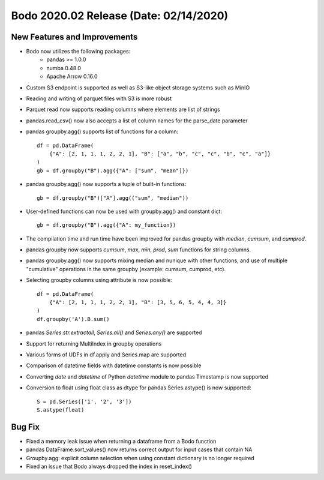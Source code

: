 .. _Feb_2020:

Bodo 2020.02 Release (Date: 02/14/2020)
~~~~~~~~~~~~~~~~~~~~~~~~~~~~~~~~~~~~~~~~~

New Features and Improvements
------------------------------------------
- Bodo now utilizes the following packages:
    - pandas >= 1.0.0
    - numba 0.48.0
    - Apache Arrow 0.16.0

- Custom S3 endpoint is supported as well as S3-like object storage systems such as MinIO

- Reading and writing of parquet files with S3 is more robust
- Parquet read now supports reading columns where elements are list of strings
- pandas.read_csv() now also accepts a list of column names for the parse_date parameter
- pandas groupby.agg() supports list of functions for a column::

    df = pd.DataFrame(
        {"A": [2, 1, 1, 1, 2, 2, 1], "B": ["a", "b", "c", "c", "b", "c", "a"]}
    )
    gb = df.groupby("B").agg({"A": ["sum", "mean"]})

- pandas groupby.agg() now supports a tuple of built-in functions::
    
    gb = df.groupby("B")["A"].agg(("sum", "median"))

- User-defined functions can now be used with groupby.agg() and constant dict::
    
    gb = df.groupby("B").agg({"A": my_function})

- The compilation time and run time have been improved for pandas groupby with `median`, `cumsum`, and `cumprod`.
- pandas groupby now supports `cumsum`, `max`, `min`, `prod`, `sum` functions for string columns. 
- pandas groupby.agg() now supports mixing median and nunique with other functions, 
  and use of multiple "cumulative" operations in the same groupby (example: cumsum, cumprod, etc).
- Selecting groupby columns using attribute is now possible::

    df = pd.DataFrame(
        {"A": [2, 1, 1, 1, 2, 2, 1], "B": [3, 5, 6, 5, 4, 4, 3]}
    )
    df.groupby('A').B.sum()

- pandas `Series.str.extractall`, `Series.all()` and `Series.any()` are supported
- Support for returning MultiIndex in groupby operations
- Various forms of UDFs in df.apply and Series.map are supported
- Comparison of datetime fields with datetime constants is now possible
- Converting `date` and `datetime` of Python `datetime` module to pandas Timestamp is now supported
- Conversion to float using float class as dtype for pandas Series.astype() is now supported::

    S = pd.Series(['1', '2', '3'])
    S.astype(float)




Bug Fix
--------------
- Fixed a memory leak issue when returning a dataframe from a Bodo function
- pandas DataFrame.sort_values() now returns correct output for input cases that contain NA
- Groupby.agg: explicit column selection when using constant dictionary is no longer required
- Fixed an issue that Bodo always dropped the index in reset_index()
